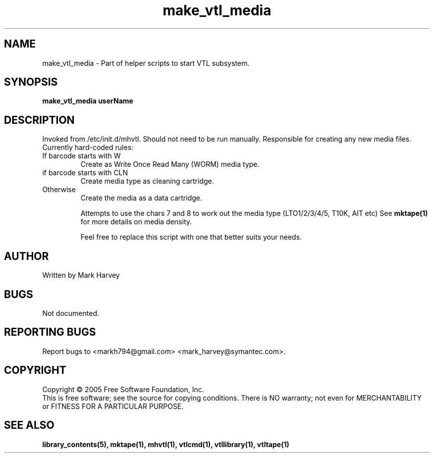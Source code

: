 .TH make_vtl_media "1" "September 2011" "mhvtl 1.0" "User Commands"
.SH NAME
make_vtl_media \- Part of helper scripts to start VTL subsystem.
.SH SYNOPSIS
.B make_vtl_media userName
.SH DESCRIPTION
.\" Add any additional description here
.PP
Invoked from /etc/init.d/mhvtl. Should not need to be run manually.
Responsible for creating any new media files. Currently hard-coded rules:
.IP "If barcode starts with W"
Create as Write Once Read Many (WORM) media type.
.IP "if barcode starts with CLN"
Create media type as cleaning cartridge.
.IP "Otherwise"
Create the media as a data cartridge.
.IP
Attempts to use the chars 7 and 8 to work out the media type (LTO1/2/3/4/5, 
T10K, AIT etc) See
.B mktape(1)
for more details on media density.
.IP
Feel free to replace this script with one that better suits your needs.
.SH AUTHOR
Written by Mark Harvey
.SH BUGS
Not documented.
.SH "REPORTING BUGS"
Report bugs to <markh794@gmail.com> <mark_harvey@symantec.com>.
.SH COPYRIGHT
Copyright \(co 2005 Free Software Foundation, Inc.
.br
This is free software; see the source for copying conditions.  There is NO
warranty; not even for MERCHANTABILITY or FITNESS FOR A PARTICULAR PURPOSE.
.SH "SEE ALSO"
.BR library_contents(5),
.BR mktape(1),
.BR mhvtl(1),
.BR vtlcmd(1),
.BR vtllibrary(1),
.BR vtltape(1)
